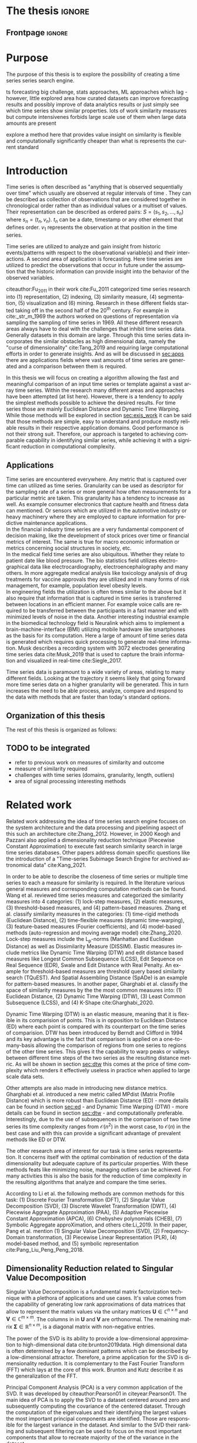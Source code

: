 #+startup: Num

#+AUTHOR: Philipp Beer
#+EMAIL: beer.p@live.unic.ac.cy
#+STARTUP: overview indent
#+LANGUAGE: en-en
#+TAGS: noexport(n) deprecated(d) ignore(i)
#+EXPORT_SELECT_TAGS: export
#+EXPORT_EXCLUDE_TAGS: noexport

#+LATEX_CLASS: PrincetonThesis
#+LATEX_CLASS_OPTIONS: [phd,black]
#+LATEX_HEADER: \usepackage{epsfig}
#+LATEX_HEADER: \usepackage{times}
#+LATEX_HEADER: \usepackage{hyperref}
#+LATEX_HEADER: \usepackage{graphicx}
#+LATEX_HEADER: \usepackage{mathtools}
#+LATEX_HEADER: \usepackage{pbox}
#+LATEX_HEADER: \usepackage{lscape}
#+LATEX_HEADER: \usepackage{multirow}
#+LATEX_HEADER: \usepackage{hhline}
#+LATEX_HEADER: \usepackage{array}
#+LATEX_HEADER: \usepackage[toc,page]{appendix}
#+LATEX_HEADER: \usepackage{framed}
#+LATEX_HEADER: \usepackage{float}
#+LATEX_HEADER: \usepackage{pgfplots}


#+LATEX_HEADER: \usepackage{amsmath}
#+LATEX_HEADER: \usepackage{bm}
#+LATEX_HEADER: \usepackage{natbib}
#+LATEX_HEADER: \DeclareMathOperator*{\argmin}{arg\,min}
#+LATEX_HEADER: \DeclareMathOperator*{\argmax}{arg\,max}
#+LATEX_HEADER: \usepackage{dsfont}
#+LATEX_CLASS_OPTIONS: [hidelinks]

#+LATEX_HEADER: \newcommand{\tablespace}{\vspace{.3\baselineskip}}
#+LATEX_HEADER: \newcolumntype{C}[1]{>{\centering}m{#1}}
#+LATEX_HEADER: \newcolumntype{P}[1]{>{\centering\arraybackslash}p{#1}}

#+LATEX_HEADER: \title{Time series: Defining a search engine}
#+LATEX_HEADER: \advisor{Dr. Ioannis Katakis}
#+LATEX_HEADER: \department{Computer Science}
#+LATEX_HEADER: \degreemonth{February}
#+LATEX_HEADER: \degreeyear{2022}

#+PROPERTY: header-args :exports none :tangle "./thesis.bib"

#+LATEX: \newcommand{\compconj}[1]{\overline{#1}}
#+LATEX: \newcommand{\euler}{e}

* PrincetonThesis configuration for org export + ignore tag (Start Here) :noexport:
#+begin_src emacs-lisp :results output :session :exports both
                (add-to-list 'load-path ".")
                (add-to-list 'org-latex-classes
                             '("PrincetonThesis"
                               "\\documentclass{PrincetonThesis}"
                               ("\\chapter{%s}" . "\\chapter*{%s}")
                               ("\\section{%s}" . "\\section*{%s}")
                               ("\\subsection{%s}" . "\subsection*{%s}")
                               ("\\subsubsection{%s}" . "\\subsubsection*{%s}")
                               ("\\paragraph{%s}" . "\\paragraph*{%s}")
                               ("\\subparagraph{%s}" . "\\subparagraph*{%s}")))
#+end_src

#+RESULTS:
* *The thesis*                                     :ignore:
** Frontpage                                    :ignore:
#+begin_export latex
\begin{frontmatter}
\begin{thesisabstract}
This is the abstract.
\end{thesisabstract}
\begin{acknowledgements}
These are the acknowledgements.
\end{acknowledgements}
\end{frontmatter}
\cleardoublepage
#+end_export



* Purpose
The purpose of this thesis is to explore the possibility of creating a time series series search engine.

ts forecasting big challenge, stats approaches, ML approaches which lag - however, little explored area how curated datasets can improve forecasting results and possibly improve of data analytics results or just simply see which time series show similar properties. lots of work similarity measures but compute intensivenes forbids large scale use of them when large data amounts are present

explore a method here that provides value insight on similarity is flexible and computationally significantly cheaper than what is represents the current standard

* Introduction
Time series is often described as "anything that is observed sequentially over time" which usually are observed at regular intervals of time \cite{hyndman2014forecasting}. They can be described as collection of observations that are considered together in chronological order rather than as individual values or a multiset of values. Their representation can be described as ordered pairs:
$S = (s_1,s_2,\dots,s_n)$ where $s_n = (t_n,v_n)$. $t_n$ can be a date, timestamp or any other element that defines order. $v_1$ represents the observation at that position in the time series.

Time series are utilized to analyze and gain insight from historic events/patterns with respect to the observational variable(s) and their interactions. A second area of application is forecasting. Here time series are utilized to predict the observations that occur in future under the assumption that the historic information can provide insight into the behavior of the observed variables.

citeauthor:Fu_2011 in their work cite:Fu_2011 categorized time series research into (1) representation, (2) indexing, (3) similarity measure, (4) segmentation, (5) visualization and (6) mining. Research in these different fields started taking off in the second half of the 20^th century. For example in cite:_str_m_1969 the authors worked on questions of representation via sampling the sampling of time series in 1969. All these different research areas always have to deal with the challenges that inhibit time series data. Generally datasets in this domain are large. Through this time series data incorporates the similar obstacles as high dimensional data, namely the "curse of dimensionality" cite:Tang_2019 and requiring large computational efforts in order to generate insights. And as will be discussed in [[sec:apps]] there are applications fields where vast amounts of time series are generated and a comparison between them is required.

In this thesis we will focus on creating a algorithm allowing the fast and meaningful comparison of an input time series or template against a vast array time series. Within the research many different areas and approaches have been attempted (at list here). However, there is a tendency to apply the simplest methods possible to achieve the desired results. For time series those are mainly Euclidean Distance and Dynamic Time Warping. While those methods will be explored in section [[sec:exis_work]] it can be said that those methods are simple, easy to understand and produce mostly reliable results in their respective application domains. Good performance is not their strong suit. Therefore, our approach is targeted to achieving comparable capability in identifying similar series, while achieving it with a significant reduction in computational complexity.

** Applications
<<sec:apps>>
Time series are encountered everywhere. Any metric that is captured over time can utilized as time series. Granularity can be used as descriptor for the sampling rate of a series or more general how often measurements for a particular metric are taken. This granularity has a tendency to increase as well. As example consumer electronics that capture health and fitness data can mentioned. Or sensors which are utilized in the automotive industry or heavy machinery where they are employed to capture information for predictive maintenance applications.\\

In the financial industry time series are a very fundamental component of decision making, like the development of stock prices over time or financial metrics of interest. The same is true for macro economic information or metrics concerning social structures in society, etc.\\

In the medical field time series are also ubiquitous. Whether they relate to patient date like blood pressure. The bio statistics field utilizes electro-graphical data like electrocardiography, electroencephalography and many others. In more aggregate medical analysis like toxicology analysis of drug treatments for vaccine approvals they are utilized and in many forms of risk management, for example, population level obesity levels.\\

In engineering fields the utilization is often times similar to the above but it also require that information that is captured in time series is transferred between locations in an efficient manner. For example voice calls are required to be transferred between the participants in a fast manner and with minimized levels of noise in the data. Another interesting industrial example in the biomedical technology field is Neuralink which aims to implement a brain-machine-interface (BMI) utilizing mobile hardware like smartphones as the basis for its computation. Here a large of amount of time series data is generated which requires quick processing to generate real-time information. Musk describes a recording system with 3072 electrodes generating time series data cite:Musk_2019 that is used to capture the brain information and visualized in real-time cite:Siegle_2017.

Time series data is paramount to a wide variety of areas, relating to many different fields. Looking at the trajectory it seems likely that going forward more time series data on a higher granularity will be generated. This in turn increases the need to be able process, analyze, compare and respond to the data with methods that are faster than today's standard options.


** Organization of this thesis
The rest of this thesis is organized as follows:

** TODO to be integrated
- refer to previous work on measures of similarity and outcome
- measure of similarity required
- challenges with time series (domains, granularity, length, outliers)
- area of signal processing interesting methods  
* Related work
<<sec:exis_work>>
Related work addressing the idea of time series search engine focuses on the system architecture and the data processing and pipelining aspect of this such an architecture cite:Zhang_2012. However, in 2000 Keogh and Pazzani also applied a dimensionality reduction technique (Piecewise Constant Approximation) to execute fast search similarity search in  large time series databases. Other papers address domain specific questions like the introduction of a "Time-series Subimage Search Engine for archived astronomical data" cite:Kang_2021.

In order to be able to describe the closeness of time series or multiple time series to each a measure for similarity is required. In the literature various general measures and corresponding computation methods can be found. Wang et al. reviewed time series measures and categorized the similarity measures into 4 categories: (1) lock-step measures, (2) elastic measures, (3) threshold-based measures, and (4) pattern-based measures. Zhang et al. classify similarity measures in the categories: (1) time-rigid methods (Euclidean Distance), (2) time-flexible measures (dynamic time-warping), (3) feature-based measures (Fourier coefficients), and (4) model-based methods (auto-regression and moving average model) cite:Zhang_2020. Lock-step measures include the L_p-norms (Manhattan and Euclidean Distance) as well as Dissimilarity Measure (DISSIM). Elastic measures include metrics like Dynamic Time Warping (DTW) and edit distance based measures like Longest Common Subsequence (LCSS), Edit Sequence on Real Sequence (EDR), Swale and Edit Distance with Real Penalty. An example for threshold-based measures are threshold query based similarity search (TQuEST). And Spatial Assembling Distance (SpADe) is an example for pattern-based measures. In another paper, Gharghabi et al.  classify the space of similarity measures by the the most common measures into: (1) Euclidean Distance, (2) Dynamic Time Warping (DTW), (3) Least Common Subsequence (LCSS), and (4) K-Shape cite:Gharghabi_2020.

Dynamic Time Warping (DTW) is an elastic measure, meaning that it is flexible in its comparision of points. This is in opposition to Euclidean Distance (ED) where each point is compared with its counterpart on the time series of comparision. DTW has been introduced by Berndt and Clifford in 1994 and its key advantage is the fact that comparison is applied on a one-to-many-basis allowing the comparison of regions from one series to regions of the other time series. This gives it the capability to warp peaks or valleys between different time steps of the two series as the resulting distance metric. As will be shown in section [[sec:dtw]] this comes at the price of time complexity which renders it effectively useless in practice when applied to large scale data sets.

Other attempts are also made in introducing new distance metrics. Gharghabi et al. introduced a new metric called MPdist (Matrix Profile Distance) which is more robust than Euclidean Distance (ED) - more details can be found in section [[sec:ed]] - and Dynamic Time Warping (DTW) - more details can be found in section [[sec:dtw]] - and computationally preferable. Interestingly, due to the use of subsequences in the comparison of two time series its time complexity ranges from $\mathcal{O}(n^2)$ in the worst case, to $\mathcal{O}(n)$ in the best case and with this can provide a significant advantage of prevalent methods like ED or DTW.

The other research area of interest for our task is time series representation. It concerns itself with the optimal combination of reduction of the data dimensionality but adequate capture of its particular properties. With these methods feats like minimizing noise, managing outliers can be achieved. For many activities this is also the basis for the reduction of time complexity in the resulting algorithms that analyze and compare the time series.

According to Li et al. the following methods are common methods for this task: (1) Discrete Fourier Transformation (DFT), (2) Singular Value Decomposition (SVD), (3) Discrete Wavelet Transformation (DWT), (4) Piecewise Aggregate Approximation (PAA), (5) Adaptive Piecewise Constant Approximation (APCA), (6) Chebyshev polynomials (CHEB), (7) Symbolic Aggregate approXimation, and others cite:Li_2019. In their paper, Pang et al. mention (1) Singular Value Decomposition (SVD), (2) Frequency-Domain transformation, (3) Piecewise Linear Representation (PLR), (4) model-based method, and (5) symbolic representation cite:Pang_Liu_Peng_Peng_2018.

** Dimensionality Reduction related to Singular Value Decomposition
Singular Value Decomposition is a fundamental matrix factorization technique with a plethora of applications and use cases. It's value comes from the capability of generating low rank approximations of data matrices that allow to represent the matrix values via the unitary matrices $\bm{U} \in \mathbb{C}^{n \times n}$ and $\bm{V} \in \mathbb{C}^{m \times m}$. The columns in in $\bm{U}$ and  $\bm{V}$ are orthonormal. The remaining matrix $\bm{\Sigma} \in \mathbb{R}^{n \times m}$, is a diagonal matrix with non-negative entries.

The power of the SVD is its ability to provide a low-dimensional approximation to high-dimensional data cite:brunton2019data. High dimensional data is often determined by a few dominant patterns which can be described by a low-dimensional attractor. Therefore, a prime application for the SVD is dimensionality reduction. It is complementary to the Fast Fourier Transform (FFT) which lays at the core of this work. Brunton and Kutz describe it as the generalization of the FFT.

Principal Component Analysis (PCA) is a very common application of the SVD. It was developed by citeauthor:Pearson01 in citeyear:Pearson01. The main idea of PCA is to apply the SVD to a dataset centered around zero and subsequently computing the covariance of the centered dataset. Through the computation of the eigenvalues and their identifying the largest values the most important principal components are identified. Those are responsible for the largest variance in the dataset. And similar to the SVD their ranking and subsequent filtering can be used to focus on the most important components that allow to recreate majority of the of the variance in the dataset.

The Fast Fourier Transform (FFT) is based upon the Fourier Transform introduced by Joseph Fourier in early 19^th century to analyze and analytically represent heat transfer in solid objects cite:fourier1822théorie. This transform is a fundamental component of modern computing and science in general. It has transformed how technology can be used in the in 20^th century in areas such as image and audio compression and transfer. The concept will be introduced in more detail in section [[sec:fft]]. Its core idea is to represent the data to be transformed as the coefficients of a basis of sine and cosine eigenfunctions. It is similar to the principles of the SVD with the notable difference that the basis are an infinite sum of sine and cosine functions. The ability to reduce to the transformed data to few key components is the same as in SVD and PCA.

** Symbolic Aggregate approXimation
A dimensionality reduction technique that does not built on SVD and is geared directly towards time series is the Symbolic Aggregate approXimation (SAX) algorithm. Its core idea is to transform a time series into a set of strings via piecewise aggegrate approximation (PAA) and a conversion of the results via a lookup table cite:Lin_2003. Starting with PAA the reduction of a time series $T$ of length $n$ in vector $\bar{S} = \bar{s_1}, \bar{s_2}, \dots, \bar{s_w}$ of length $w$ where $w < n$, can be achieved through the following computation:
#+BEGIN_EXPORT latex
\begin{equation}
\bar{s_i} = \frac{w}{n} \sum_{j=\frac{n}{w}(i-1)+1}^{\frac{n}{w}i} s_j
\end{equation}
#+END_EXPORT

#+CAPTION: Piecewise Aggregate Approximation - M4 example: M31220 (window size - 6)
#+NAME: img_paa
[[./img/paa_example.png]]

This simply computes the mean of each of sub sequences determined through parameter $w$. An example from the M4 dataset can be seen in figure [[img_paa]]. For its application in SAX the time series are standardized or mean normalized, so that the comparison happens on the same amplitude. From this representation the data is further transformed to obtain a discrete representation via the mapping of the values computated via PAA to a symbolic representation of a letter. The used discretization should accomplish equiprobability in the assignments of the symbols cite:Lin_2007. The authors show by example of taking subsequences of length 128 from 8 different time series that the resulting PAA transformation has a Gaussian dstribution. This property does not hold for all series. And in place where it does not hold the algorithm performance deteriorates. If the assumption that the data distribution is Gaussian is true, breakpoints that will produce equal-sized areas can be obtained from a statistical table. The breakpoints are defined as $B = \beta_1, \beta_2, \dots, \beta_{a-1}$ so that the area under a Gaussian curve $N(0,1)$ from \beta_i to $\beta_{i+1}= \frac{1}{a}$  (\beta_0 and \beta_a are defined as -\inf and \inf) cite:Lin_2007. Table [[tab_breakpoints]] shows the value ranges for values of a from 3 to 10 and has been reproduced from cite:Lin_2007.

#+CAPTION: Lookup table - reproduced from citeauthor:Lin_2007
#+NAME: tab_breakpoints
| \beta_i |     3 |     4 |     5 |     6 |     7 |     8 |     9 |    10 |
|---------+-------+-------+-------+-------+-------+-------+-------+-------|
| \beta_1 | -0.43 | -0.67 | -0.84 | -0.97 | -1.07 | -1.15 | -1.22 | -1.29 |
| \beta_2 |  0.43 |     0 | -0.25 | -0.43 | -0.57 | -0.67 | -0.76 | -0.84 |
| \beta_3 |       |  0.67 |  0.25 |     0 | -0.18 | -0.32 | -0.43 | -0.52 |
| \beta_4 |       |       |  0.84 |  0.43 |  0.18 |     0 | -0.14 | -0.25 |
| \beta_5 |       |       |       |  0.97 |  0.57 |  0.32 |  0.14 |     0 |
| \beta_6 |       |       |       |       |  1.07 |  0.67 |  0.43 |  0.25 |
| \beta_7 |       |       |       |       |       |  1.15 |  0.76 |  0.52 |
| \beta_8 |       |       |       |       |       |       |  1.22 |  0.84 |
| \beta_9 |       |       |       |       |       |       |       |  1.28 |
|---------+-------+-------+-------+-------+-------+-------+-------+-------|

Based into which \beta category a value of PAA fits a symbol is assigned. "*a*" is reserved for values smaller than \beta_1 and values execeeding \beta_{a-1} is assigned the last symbolic value which differs depending on how many categories are chosen.

As stated before, this method relies on the fact that the data is normally distributed. Therefore, it can be great to detect for example anomalies in streaming data. Also the distance computation is preserved on the PAA values. However, the distance computation is still based on Euclidean Distance (ED) and has the same time complexity as before, but for fewer data points compared to the original series.
* Underlying Concepts
This section gives an overview of the concepts utilized in this thesis to generate the baseline performance of the algorithm against which our

** Euclidean Distance
<<sec:ed>>
Euclidean Distance is the most widely used distance metric in the research of time series. It is either used as a metric on its on or a as metric used used inside other methods to compute distances, for example, computation of distance of subsections of the data (cite:Faloutsos_1994) or to compute the distance between various points of two time series (see section [[sec:dtw]]). Having two time  series $S = \{s_1, s_2, \dots, s_n\}$ and $Q = \{q_1, q_2, \dots, q_n \}$ both of length $n$ the Euclidean distance can be computed as:
#+BEGIN_EXPORT latex
\begin{equation}
D(S,Q) = \sqrt{\sum_{i=1}^{n}{(S_i,Q_i)^2}}
\end{equation}
#+END_EXPORT

It is a measure that is easy to compute and comprehend and gives intuitive input for the distance of two time series. From the standpoint of time complexity the algorithm is applicable also to larger datasets with $\mathcal{O}(n)$. Its simplicity also creates some limitations. For example, to compute the euclidean distance between two series their length needs to be the same. Furthermore, it can be easily impacted in its results by the presence of outliers or increased levels of noise. It is not elastic with respect to the warping of information between two series in which effects that could indicate similarity happen even at slightly disparate steps. 

Despite its shortcomings it is a prominent metric and widely used for distance calculations for short comings. Some of its limitations are addressed by more sophisticated metrics that utilize its computation as component.

** Dynamic Time Warping
<<sec:dtw>>
citeauthor:Berndt94usingdynamic introduced Dynamic Time Warping in citeyear:Berndt94usingdynamic finding the minimal alignment between two time series computed through a cost matrix and identifying the minimized path through the matrix starting from the final elements of each time series. This warps the points in time between the different series as shown in figure [[img_dtw_example]].

#+CAPTION: Dynamic Time Warping - M4 Example: Y5683 and Y5376
#+NAME: img_dtw_example
[[./img/dtw_ex_plain.png]]

Two series $S = \{s_1, s_2, \dots, s_n\}$ of length $n$ and $Q = \{q_1, q_2, \dots, q_m\}$ of length $m$ are considered. For the series a n-by-m cost matrix $M$ is constructed. Each element in the matrix represents the respective i^th and j^th element of each of the two series which contains the distance of those to points:
#+BEGIN_EXPORT latex
\begin{equation}
m_{ij} = D(s_i, q_j)
\end{equation}
#+END_EXPORT

where often time euclidean distance is used as distance function $D(s_i, q_j) = (s_i - q_j)^2$. From the matrix a warping path $P$ is chosen, $P = p_1,p_2,\dots, p_k, \dots, p_K$ where:

#+BEGIN_EXPORT latex
\begin{equation}
\max(m,n) \leq k < m+n-1
\end{equation}
#+END_EXPORT

The warping path is constrained with bound with the following condition $p_1 = (1,1)$ and $p_K = (m,n)$. That means that both first elements of each series, as well as, the last element of each series are bound to each other in the computation. The warping path also is continuous. This means that from each chosen element $p_k$ only the neighboring elements to the left, right and diagonally can be chosen for the continuation of the path: $p_k= (a,b)$ and $p_{k-1} = (a',b')$ with $a-a' <=1$ and $b-b' <= 1$. The path elements $p_k$ are also monotonous, meaning that $a-a' \geq 0$ and $b-b' \geq 0$. From the resulting matrix considering the mentioned constraints a cumulative distance $\gamma(i,j)$ is computed recursively:
#+BEGIN_EXPORT latex
\begin{equation}
\gamma(i,j) = D(s_i,q_j) + \min \{\gamma(i-1, j-1), \gamma(i-1, j), \gamma(i, j-1)\}
\end{equation}
#+END_EXPORT
Therefore, the path can obtained by the following definition:
#+BEGIN_EXPORT latex
\begin{equation}
DTW(S,Q) = \min_{P: Warping Path}\left\{\sum_{k=1}^K \sqrt{p_k}\right\}
\end{equation}
#+END_EXPORT

Figure [[img_warp_path_ex]] provides an example for a warping path result.

#+CAPTION: Warping path example - M4 data: Y5683 and Y5376
#+NAME: img_warp_path_ex
[[./img/dtw_3way.png]]

The challenge with the application of DTW is the time complexity of the algorithm $\mathcal{O}(m*n)$ due to the fact that the distance compuation needs to be executed for each element of each series. Various methods for speed improvements have been introduced. The favorite principle was described by citeauthor:Ratanamahatana_2004. They introduced an adjustment window condition that where it is assumed that the optimal path does not drift very far from the diagonal of the cost matrix cite:Ratanamahatana_2004. However, this does not change the fundamental nature of the algorithm and computing DTW for multiple time series against a database of time series will require days of computation time even on modern computer architectures. 

In favor of DTW needs to be stated, that it is flexible with regards to the series used. The compared time series do not require to have the same length and can still be compared. This is a property that is not avaiable with Euclidean Distance. However, the user also needs to be aware of outliers in either data set which can lead to a clustering of the warping path or pathological matches around those extreme points in the series. 

Therefore in practice, Dynamic Time Warping is not a method suitable for comparing a single time series against a large array of series when speed is an important criterion as well as the handling of outliers in the dataset.

**** Similarity through decomposition
- introduce time series decomposition (reference in cite:hyndman2014forecasting)
- trend and seasonality (mention assumptions about period)
** Fast Fourier Transform
<<sec:fft>>
In Fourier analysis the Fast Fourier Transform (FFT) is a more efficient implementation of the Discrete Fourier Transform (DFT) that utilizes specific properties. The Discrete Fourier transform is based on the Fourier Transform (FT) which concerns itself with the representation of functions which in turn is built upon the Fourier series. We will give a brief introduction to them. However, a thorough introduction can be found in cite:brunton2019data. The principal idea Fourier analysis follows is that it can project functions - i.e. Fourier Transform - and data vectors - i.e. Discrete Fourier Transform - into a coordinate system defined by orthogonal functions (sine and cosine). To get the exact representation of a function or a data vector it has be done in infinitely many dimensions.
*** Inner Product of Functions and their norms
To get to the properties of of data under the Fourier transform we must start with the Hermitian inner product (cite:ratcliffe2006foundations) of functions in Hilbert spaces, $f(x)$ and $g(x)$ ($\compconj{g}$ denotes the complex conjugate of $g$) in the domain $x \in [a,b]$:
#+BEGIN_EXPORT latex
\begin{equation}
\langle f(x),g(x) \rangle = \int_a^b f(x) \, \compconj{g}(x)dx
\end{equation}
#+END_EXPORT
This means that the inner product of the functions $f(x)$ and $g(x)$ are equivalent to the integral between $a$ and $b$. This notion can be transferred to the vectors generated by these functions under discretization. We want to show that under the limit of data values $n$ of the functions $f(x)$ and $g(x)$ approaching infinity, $n \to \infty$ the inner product of the vectors approach the inner product of the functions. We take $\vec{f} = [f_1, f_2, \dots, f_n]^T$ and $\vec{g}= [g_1, g_2, \dots, g_n]^T$ and define the inner product as:
#+BEGIN_EXPORT latex
\begin{equation}
\langle\vec{f},\vec{g}\,\rangle = \sum_{k=1}^n f(x_k) \, \compconj{g}(x_k).
\end{equation}
#+END_EXPORT
This formula behaves as desired but grows in its value as more and more data points are added, meaning more data points correspond to higher values, which hinders comparison of series with shorter length. So a normalization is added to counter the effect. The normalization occurs through the domain chosen for the analysis $\Delta x = \frac{b-a}{n-1}$:
#+begin_export latex
\begin{equation}
\frac{b-a}{n-1} \langle\vec{f},\vec{g}\, \rangle =\sum_{k=1}^n f(x_k) \, \vec{g}(x_k)\Delta x.
\end{equation}
#+end_export
This corresponds to the Riemann approximation of continuous functions cite:anton1998calculus. As more data more data points are collected and therefore $n \to \infty$ the inner product converges to the inner product of the underlying functions.

The norm of the inner product of the functions can also be expressed as integral:
#+begin_export latex
\begin{equation}
\|f\|_2 = (\langle f,\, f\rangle)^{\frac{1}{2}} = \sqrt{\langle f, \, f \rangle} = \left( \int_a^b f(x) \, \compconj{f}(x)dx  \right)^{\frac{1}{2}}.
\end{equation}
#+end_export
The last required step is transferring the applicability from a finite-dimensional vector space to an infinite-dimensional vector space. For this we can use the Lebesgue integrable functions or square integrable functions $L^2([a,b])$. All functions with a bounded norm define the set of square-integrable functions cite:brunton2019data. Next we will show how a Fourier series is a projection of a function onto the orthogonal set of sine and cosine functions.

*** Fourier Series
As the name suggests the Fourier series is an infinite sum of sine and cosine functions of increasing frequency. The mapped function is assumed to be periodic. A simple case of $2\pi$-periodic can be shown as:
#+begin_export latex
\begin{equation}
f(x) = \frac{a_0}{2} + \sum_{k=1}^\infty (a_k \cos(kx) + b_k\sin(kx)).
\end{equation}
#+end_export
If one imagines that this transformation projects the function onto a basis of cosine and sine, $a_k$ and $b_k$ are coefficients that represent the coordinates of where in that space the function is projected.
#+begin_export latex
\begin{equation}
a_0 = \frac{1}{\pi} \int_{-\pi}^{\pi} f(x)dx
\end{equation}
\begin{equation}
a_k=\frac{1}{\pi} \int_{-\pi}^{\pi} f(x) \cos(kx)dx
\end{equation}
\begin{equation}
b_k=\frac{1}{\pi} \int_{-\pi}^{\pi} f(x) \sin(kx)dx.
\end{equation}
#+end_export
Those coefficients are are acquired through integration and multiplication of sine and cosine.
This expression can be re-written in the form of an inner product:
#+begin_export latex
\begin{equation}
a_k = \frac{1}{\|\cos(kx)\|^2} \langle f(x),\, \cos(x)\rangle
\end{equation}
\begin{equation}
b_k = \frac{1}{\|\sin(kx)\|^2} \langle f(x),\, \sin(x)\rangle
\end{equation}
#+end_export
The squared norms are $\|\cos(kx)\|^2 = \|\sin(kx)\|^2 = \pi$. However, this only works for 2\pi-periodic functions. For real world data this is obviously most often not the case. Therefore, another term needs to be added that stretches the 2\pi-periodicity to length of the observed domain $[0,L)$ with $\frac{kx}{L}*2\pi$. This L-periodic function is then given by:
#+begin_export latex
\begin{equation}
f(x) = \frac{a_0}{2} + \sum \left( a_k\cos \left( \frac{2\pi kx}{L} \right) + b_k \sin \left( \frac{2\pi kx}{L}  \right)  \right)
\end{equation}
#+end_export
This modifies the integrals for the coefficients to:
#+begin_export latex
\begin{equation}
a_k = \frac{2}{L} \int_{0}{L} f(x) \cos \left( \frac{2\pi kx}{L}  \right)
\end{equation}
\begin{equation}
b_k = \frac{2}{L} \int_{0}{L} f(x) \sin \left( \frac{2\pi kx}{L}  \right)
\end{equation}
#+end_export
One can write the formula utilizing Euler's formula
#+begin_export latex
\begin{equation}
\euler^{ikx} = \cos(kx) + i \sin(kx),
\end{equation}
#+end_export
utilizing complex coefficients ($c_k = \alpha_k + i \beta_k$):
#+begin_export latex
\begin{equation}
\begin{aligned}
 f(x)={} & \sum_{k=- \infty}^{\infty} c_k \euler^{ikx} = \sum_{k=-\infty}^{\infty} (\alpha_k + i \beta_k) (\cos(kx) + i \sin(kx)) \\
 ={} & (\alpha_0 + i \beta_0) + \sum_{k=1}^{\infty} \left[ (a_{-k} + a_k) \cos(kx) + (\beta_{-k} - \beta_k) \sin(kx) \right] + \\
 & i \sum_{k=1}^{\infty} \left[ (\beta_{-k} + \beta_{k}) \cos(kx) - (\alpha_{-k}  - \alpha_k) \sin(kx)  \right].
\end{aligned}
\end{equation}
#+end_export
For real-valued functions it needs to be ensured that $c_{-k} = \compconj{c}_k$ through $\alpha_{-k}= \alpha_k$ and $\beta_{-k}= - \beta_k$. It also needs to be shown that theb basis provided by sine and cosine are orthogonal. This is only the case if both functions have the same frequency. We define $\psi_k = \euler^{ikx}$ for $k \in \mathcal{Z}$. This means that our sine and cosine functions can only take integer values as frequencies. To show that those are orthogonal over the interval $[0,2\pi)$ we look at the following inner product and equivalent integral:

#+begin_export latex
\begin{equation}
\langle \psi_j,\,\psi_k \rangle = \int_{-\pi}^{\pi} \euler^{jkx} \euler^{-ikx}dx =
\begin{dcases}
\mathrm{if} \, j \neq k & \int_{-\pi}^{\pi} \euler^{i0x} =  2\pi \\
\mathrm{if} \, j = k & \int_{-\pi}^{\pi} \euler^{i(j-k)x} =  0 \\
\end{dcases}
\end{equation}
#+end_export
When $j = k$ the integral reduces to 1, leaving $2\pi$ as the result of the interval to be integrated. In cas $j \neq k$ the expansion of the Euler's formula expression cancels out the cosine values and sine evaluated integer multiples of \pi is equal to $0$. Another way to express the inner product is via the Kronecker delta function:
#+begin_export latex
\begin{equation}
\langle \psi_j, \psi_k \rangle = 2\pi \delta_{jk}.
\end{equation}
#+end_export
This result can be transferred to a non-2\pi-periodic basis $e^{i2\pi \frac{kx}{L}}$ in $L^2 ([0,L))$. And the final step in the Fourier series is to show that any function f(x) is a projection on the infinitie orthognal-vector space  space that is spanned by cosine and sine functions:
#+begin_export latex
\begin{equation}
f(x) = \sum_{k=-\infty}^{\infty} c_k \psi_k(x) = \frac{1}{2\pi} \sum_{k=-\infty}^{\infty} \langle f(x),\,\psi_k(x)\rangle\psi_k(x).
\end{equation}
#+end_export
The factor $1/2\pi$ normalizes the projection by $\|\psi_k\|^2$.

*** Fourier Transform
So far, the Fourier series can only be applied to periodic functions. This means that after the length of the interval the function repeats itself. With the Fourier transform an integral is defined in which the domain goes to infinity in the limit such that functions can be defined without repeating itself. So if we define a Fourier series and its coefficients as:
#+begin_export latex
\begin{equation}
\begin{aligned}
f(x)={} & \frac{a_0}{2} + \sum_{k=1}^{\infty} \left[ a_k \cos\left( \frac{k\pi x}{L} \right) + b_k \sin \left( \frac{k\pi x}{L} \right)  \right] \\
= & \sum_{k=-\infty}^{\infty} c_k \euler^{\frac{ik\pi x}{L}}
\end{aligned}
\end{equation}
\begin{equation}
c_k = \frac{1}{2L} \langle f(x), \, \psi_k \rangle = \frac{1}{2L} \int_{-L}^{L} f(x)\euler^{- \frac{ik\pi x}{L}}dx.
\end{equation}
#+end_export
Our frequencies are defined by the $\omega_k = k\pi/L$. By taking a limit as $L \to \infty$ two properties are achieved:
1. the frequencies become a continuous range of frequencies
2. a infinite precision in the representation of our time series in the Fourier space is achieved.
We define $\omega_k = k\pi/L$ and $\Delta \omega_k = \pi /L$. As $L \to \infty$, $\Delta \omega \to 0$. We take the take the complex coefficient $c_k$ in its integral representation and apply the limit to $L$:
#+begin_export latex
\begin{equation}
f(x) = \lim_{\Delta \omega \to 0} \sum_{k=-\infty}^{\infty} \frac{\Delta \omega}{2\pi} \int_{-\frac{\pi}{\Delta \omega}}^{\frac{\pi}{\Delta \omega}} f(\xi)\euler^{-ik\Delta \omega \xi}d \xi \, e^{ik \Delta \omega x}.
\end{equation}
#+end_export
By taking the limit the inner product of the coefficient, i.e. the integral with respect to $\xi$ turns into the Fourier transform of $f(x)$ and the first part of the Fourier transform pair written as $\hat{f}$ and defined as, $\hat{f} \triangleq \mathcal{F}(f(x))$:
#+begin_export latex
\begin{equation}
\hat{f}(\omega) = \mathcal{F}(f(x)) = \int_{-\infty}^{\infty} f(x)\euler^{-i\omega x}dx
\end{equation}
#+end_export
The inverse Fourier transform utilizes $\hat{f}(\omega)$ to recover the original function $f(x)$:
#+begin_export latex
\begin{equation}
f(x) = \mathcal{F}^{-1}(\hat{f}(\omega)) = \frac{1}{2\pi} \int_{-\infty}^{\infty} \hat{f}(\omega)\euler^{i\omega x}d\omega.
\end{equation}
#+end_export
As long as $f(x)$ and $\hat{f}(\omega)$ belong to the Lebesgue integrable functions the integrals converge. In effect this means that functions have to tend to 0 as $L$ goes to infinity.
*** Discrete Fourier Transform

In order to be able to apply the Fourier transform to time series a they need to be applicable to discrete data as well. The Discrete Fourier Transform (DFT) approximates the Fourier transform on discrete data $\textbf{f} = [f_1, f_2, \dots, f_n]^T$ where $f_j$ is regularly spaced.
The discrete Fourier transform pair is defined as:
#+begin_export latex
\begin{equation}
\hat{f}_k = \sum_{j=0}^{n-1} f_j\euler^{-2\pi jk/n},
\end{equation}
\begin{equation}
f_k = \frac{1}{n} \sum_{j=0}^{n-1}\hat{f}_j\euler^{i2\pi jk/n}.
\end{equation}
#+end_export
Via the DFT $\textbf{f}$ is mapped into the frequency domain $\hat{\textbf{f}}$. As before the output in the resulting DFT matrix is complex valued, meaning that it can be (and is) heavily used for physical interpretations for example in engineering questions as well.
*** Fast Fourier Transform

So far we have shown that the Fourier Series and the Discrete Fourier Transform can provide an exact representation of any arbitrary function or data generating process without requiring any assumptions or parameter settings. In the time complexity however we are dealing with an implementation that has complexity $\mathcal{O}(n^2)$. As an example, let's consider the M4 dataset, which will be introduced in section [[sec:m4_data]]. The longest series has $n=9919$ datapoints. Given the time complexity of the DFT this will include $\mathcal{O}(n^2)=9919^2=9.8 \times 10^8$ or about 1 billion operations. With the Fast Fourier Transform this can be reduced to a time complexity of $\mathcal{O}(n \log(n))$. In our example this results to $\mathcal{O}(9919 \log(9919)) = 1.3 \times 10^5$ or roughly 130,000 thousand operations. This is a improvement of factor 7,538. It is also an indication that when to time series it still provides very fast computation times.

To be able to convert the DFT to the FFT a multiple of 2 datapoints is required. For example, take $n=2^6=64$. In this case the DFT matrix can be written as follows:
#+begin_export latex
\begin{equation}
\hat{\textbf{f}} = \textbf{F}_{64}\textbf{f} =
\begin{bmatrix}
\textbf{I}_{32} & -\textbf{D}_{32} \\
\textbf{I}_{32} & -\textbf{D}_{32} \\
\end{bmatrix}
\begin{bmatrix}
\textbf{F}_{32} & \textbf{0} \\
\textbf{0} & \textbf{F}_{32} \\
\end{bmatrix}
\begin{bmatrix}
\textbf{f}_{\text{even}} \\
\textbf{f}_{\text{odd}}
\end{bmatrix},
\end{equation}
#+end_export
where $\textbf{I}_{32}$ is the Identity matrix. $\textbf{f}_{\text{even}}$ contain the even index elements of $\textbf{f}$, i.e. $\textbf{f}_{\text{even}} = [f_0, f_2,f_4, \dots, f_n]$ and $\textbf{f}_{\text{odd}}= [f_1,f_3,f_5, \dots, f_{n-1}]$. This process is executed recursively. In our example it would continue like this: $\textbf{F}_{32} \to \textbf{F}_{16} \to \textbf{F}_{8} \to \dots$ This is done down to $\textbf{F}_2$ where the resulting computations are excuted on $2 \times 2$ matrices, which is much more efficient than the DFT computations. Of course, it always has be broken down with the same process of taking the even and odd index rows of the resulting vectors. This significantly reduces the required computations to $\mathcal{O}= (n \log(n))$. Important is also that if a series does not have the length $n$ of a multiple of two, it is expedient to just pad the vector with zeros up to the length of the next power of two.
*** Parseval's Theorem
<<sec:parseval_thm>>
One property that the Fourier Transform has is central to the approach in this work. It is called Parseval's Theorem. It states that the integral of square of a function is equal to the integral of the square of its transform. In other words, the $L_2$-norm is preserved. This can be expressed as:
#+name: eq:pars_thm
#+begin_export latex
\begin{equation}
\int_{-\infty}^{\infty} \lvert \hat{f}(\omega) \rvert^2 d\omega = 2\pi \int_{-\infty}^{\infty} \lvert f(x) \rvert^2 dx.
\end{equation}
#+end_export

This property is important to us for multiple reasons. It tells us that angles and lengths are preserved in the frequency domain. This means, the different time series are comparable in the frequency domain they way they are in the time domain. And a second consequence that can be derived from this property is that frequencies with comparatively little power in the power spectrum (see section [[sec:pow_spec]]) can be removed from the representation in the frequency domain and still allow very similar reconstruction of the original time series. We will use this property in only comparing the top n most energetic frequencies of the all the frequencies computed in the Fourier transform (see section [[sec:freq_ranges]]).
*** Power Spectrum
<<sec:pow_spec>>
One important property of time series transformed is the resulting power spectrum or power spectral density (PSD). This concept comes from the signal processing field. The power spectrum denoted as $S_{xx}$ of a time series $f(t)$ describes the from which frequencies a signal is composed. It describes how the power of a sinusoidal signal is distributed over frequency. Even in the case of non-physical processes it is customary to describe it as power spectrum or the energy of a frequency per unit of time cite:press1992numerical.

To obtain the power spectrum we are converting our input vector via the FFT:
#+begin_export latex
\begin{equation}
\begin{bmatrix}
f_0 \\
f_1 \\
\vdots \\
f_n \\
\end{bmatrix}
\xrightarrow{FFT}
\begin{bmatrix}
\hat{f}_0 \\
\hat{f}_1 \\
\vdots \\
\hat{f}_n \\
\end{bmatrix}
\end{equation}
#+end_export
The resulting vector contains the complex values obtained through the FFT. We define the complex value contained in arbitrary value of the vector:
#+begin_export latex
\begin{equation}
\hat{f}_j \triangleq \lambda
\end{equation}
#+end_export
The complex value is represented as $\lambda = a + ib$. We compute the power of the particular frequency:
#+begin_export latex
\begin{equation}
\hat{f}_j = \lVert\lambda \rVert^2= \lambda \compconj{\lambda} = (a + ib)(a - ib) = a^2 + b^2.
\end{equation}
#+end_export
This is the magnitude of the particular frequency. In figure [[fig:fft_example]] an exemplartory time series from the M4 dataset (see section [[sec:m4_data]]) is visualized alongside the corresponding power spectrum of its Fourier Transform. The x-axis represents the corresponding frequencies obtained by the FFT, while the y-axis indidicates the energy contained in the respective frequencies. The x-axis is plotted in log-scale. An important property is the fact that the frequencies in the power spectrum differ depending on the length of the of the time series. A frequency of $k_a=2$ in a series $S_1$ length $n_{S_1}=5$ is equivalent to a frequency $k_b=4$ in a series $S_2$ of length $n_{S_2}= 10$.
#+CAPTION: Power Spectrum M4 - Example: M487
#+NAME: fig:fft_example
#+attr_latex: 200px
[[./img/fft_example.png]]
*** Spectral Leakage
<<sec:spec_leak>>
The Fast Fourier Transform (FFT) assumes that the signal continues infinitely in time and that there no discontinuities. However, any signal in the real world, including time series has finite data points. If the time domain is an integer multiple of of the frequency $k$ than each records connects smoothly to the next. Real world processes generally do not follow sinusoidal wave forms and can contain significant amounts of noise, as well as phase changes and trends. So if the signal is not an integer multiple of the sampling frequency $k$ this signal leaks into the adjacent frequency bins. See figure [[fig:fft_example]] in the power spectrum plot around 10^1. Both on the left a likely example of spectral leakage can be observed. As we intend to use the ranked by energy leve frequencies to look for similarities between time series this can be an issue as we want to avoid that the leaked frequencies are utilized for the determination of the most important frequencies. We will look at window functions to address this issue.
*** Window Functions
In the field of signal processing a lot of research has been conducted to combat the spectral leakage described in section [[sec:spec_leak]]. One way of addressing spectral leakage are window functions, also called tapering or apodization functions. They help reduce the undesired effects of spectral leakgage. They have been used successfully in various areas of signal processing, like speech processing, digital filter design and spectrum estimation cite:kumar2011. Spectrum estimation is the field we will apply them here.

The windows applied to data signals affect several properties of harmonic processors like the Fast Fourier Transform (FFT), like detectability, resolution, and others cite:harris1978. The window functions are designed such that in the spectral analysis they help reduce the side lobes next to the main beams of the spectral output of the Fast Fourier Transform (FFT). A side effect is that the main lobe broadens and thus the resolution is decreased cite:kumar2011. The sprectral power in a particular bin contains leakage from neighboring bins. The window function brings the data  down to zero at the edges of the time series. An example applied to a series from the M4 dataset can be seen in figure [[fig:ham_wdw]].

#+caption: Hamming window example with M4 time series M4516
#+name: fig:ham_wdw
[[./img/ham_window_example.png]]


The Hamming window is named after R.W. Hamming. It is one of many window functions and is defined as
#+begin_export latex
\begin{equation}
w(n) = 0.54 - 0.46 \cos \left( \frac{2\pi n}{M - 1}  \right) \quad
0 \leq n \leq M - 1,
\end{equation}
#+end_export
with $M$ being the length of time series to be covered. As can be seen in the figure, it minimizes the sidelobes created by the FFT, but it also minimizes valid signal at the edge of the time series data.

*** Bartlett's and Welch's Method
Another approach to address spectral leakage is to average periodograms generated over multiple subsets of the time series. Welch's method is based on Bartlett's method which is described in the following cite:bartlett1948. Let us denote the x^th periodgram or power spectrum as $\hat{P}$.
The idea that the average of the computed periodograms is unbiased:
#+begin_export latex
\begin{equation}
\lim_{N \to \infty} E\{\hat{P}_{per}(\euler^{j\omega})\} = P_x(\euler^{j\omega})
\end{equation}
#+end_export
So a consistent estimate of the mean, is a consistent estimate of the power spectrum. If we can assume that the realizations in the time series data are uncorrelated then they result in a consistent estimate of its mean. This means that the variance of the sample mean reduces with the number of measurements. They are inversly proportional. Therefore, averaging periodograms produces a the correct periodogram of the data. If we let $x_i(n)$ for $i = 1,2, \dots, K$ be $K$ uncorrelated realizations of a random process $x(n)$ over the interval of length $L$ with $ 0 \leq n < L$ and with $\hat{P}_{per}^{(i)}(\euler^{j\omega})$ the periodogram $x_i(n)$ is:
#+begin_export latex
\begin{equation}
\hat{P}_{per}^{(i)}(\euler^{j\omega})= \frac{1}{L} \left\lvert \sum_{n=0}^{L-1} x_i(n)\euler^{-jn\omega}  \right\lvert^2 \quad ; \quad
i= 1,2, \dots, K
\end{equation}
#+end_export
These periodograms can then be averaged
#+begin_export latex
\begin{equation}
\hat{P}_x (\euler^{j\omega}) = \frac{1}{K} \sum_{i=1}^K \hat{P}_{per}^{(i)}(\euler^{j\omega})
\end{equation}
#+end_export
and gives us an asymptotically unbiased estimate of the power spectrum. Because of the assumption that the values are uncorrelated, the variance is inversely proportional to the number of measurements K
#+begin_export latex
\begin{equation}
\text{Var} \left\{ \hat{P}_x(\euler^{j\omega})  \right\}= \frac{1}{K} \text{Var}\left\{ \hat{P}_{per}^{(i)}(e^{j\omega}) \right\} \approx \frac{1}{K}P_x^2(\euler^{j\omega})
\end{equation}
#+end_export
However, the assumption that the time series data is uncorrelated does not hold. Bartlett proposed to circumvent that to partition the data into $K$ non-overlapping sequences of length $L$ with a time series $X = \{x_1,x_2,\dots,x_n\}$ of length $N$ such that, $N = K \times L$.
#+begin_export latex
\begin{equation}
\begin{aligned}
x_i(n) = x(n + iL) \quad n = & 0,1,\dots,L-1 \\
                         i = & 0,1,\dots,K-1
\end{aligned}
\end{equation}
#+end_export
In consequence, Bartlett's method can be written as:
#+begin_export latex
\begin{equation}
\hat{P}_B(e^{j\omega}) = \frac{1}{N} \sum_{i=0}^{K-1} \left\lvert \sum_{n=0}^{L-1} x(n + iL)e^{-j\omega} \right\rvert^2
\end{equation}
#+end_export
An example of the split of time series can be seen in figure [[fig:bartlett]].
#+caption: Bartlett's window example from M4: D3720
#+name: fig:bartlett
[[./img/bartlett_example.png]]


Welch's method differs in how the windows are applied to the dataset. For Welch's method the windows are not adjacent are overlapping. The original data set is still split into $K$ sequences of length $L$ overlapping by $D$ points with $0 \leq D < 1$. If the overlapping is defined to be 0, then this method is equivalent to Bartlett's method. An overlap of 50% can be achieved via $D = K/2$. The overlapping of the data segments effectively cures the fact that an applied window minimizes the data at the edges of the window. The i^th sequence can be described by $x_i(n)= x(n+iD) \; ; \; n=0,1,\dots,L-1$ with $L$ being the length of a sequence. $N$ can be computed by $N = L + D(K-1)$ where $K$ is the number of sequences. Welch's method is described by
#+begin_export latex
\begin{equation}
\hat{P}_W(\euler^{j\omega})=\frac{1}{KLU} \sum_{i=0}^{K-1} \left\lvert \sum_{n=0}^{L-1} w(n)x(n+iD)\euler^{-jn\omega}  \right\rvert^2
\end{equation}
#+end_export
with
#+begin_export latex
\begin{equation}
U = \frac{1}{L} \sum_{n=0}^{L-1} \lvert w(n) \rvert^2
\end{equation}
#+end_export
An example of time series split via Welch's method with $K=4$ can be seen in figure [[fig:welch]].
#+caption: Welch's method windows example M4: D3720
#+name: fig:welch
[[./img/welch_example.png]
* Methodology
<<sec:methodology>>
** General Overview
The main idea of our method is to define the underlying frequencies as their most important property to identify similar time series. In a second step additional statistical metrics are used to reduce the number of similar series such that the user of the application can decide which for metrics the comparison should be executed.

The whole process consists of two general phases with further subdivisions of which only the second should be considered for computing the run-time of this method. Phase I is a  prepartory step required to set up the pool of time series which serve as the database from which the closest matches are identified. Phase I consists of:
1) Data Transformation (see section [[sec:data_trnf]])
2) Statistical Metrics Computation (see section [[sec:stat_mtr]])
 
Phase II describes how a single series considered as template series is matched against all available series in the database (see section [[sec:match_ts]]).

*** Data Transformation
<<sec:data_trnf>>
The preparation of the time series pool is done by executing the data transformation for all time series and computing the statistical metrics for all time series (section [[sec:stat_mtr]]). The data transformation is based on the Fast Fourier transform (FFT) and is executed multiple times for each series with multiple transformation types: (1) FFT with original data, (2) FFT with applied Hamming window on each time series, and (3) FFT with Welch's method and a Hamming window applied on each sub series for each time series. For a shorthand in the following "FFT" or "regular FFT" is used to describe the Fast Fourier transform without modification to the original data, "Hamming" is used to describe the FFT with a Hamming window applied to the original data, and "Welch" is used to describe the Fast Fourier transformation while applying Welch's method with a Hamming window on each subseries. The results from all three transformations are kept separately for later comparison to the template series.

After the transformations have been created only the top K (in our case top 5) frequencies, meaning the 5 frequencies with the highest magnitude in the frequency domain are retained and frequency range intervals are created (see section [[sec:freq_ranges]]). The top K frequencies are then associated with their respective frequency interval (see section [[sec:freq_assn]]). This process is depicted visually in figure [[fig:phase1a_fft]].

  #+caption: Phase 1a: convert time series pool to frequency space and identify top 5 frequency ranges
  #+name: fig:phase1a_fft
  [[./img/process_fft.png]]

With the completion of this step we have each time series associated with a list of K frequency intervals orded from lowest magnitude to highest magnitude associated with the respective series. So each time series is described by 5 data points irrespective of the length of the original series. Aside from other benefits this already hints at the fact that comparing 5 datapoints per comparison will be executed significantly faster than comparing hundreds or thousands of data points.

*** Statistical metrics computation
<<sec:stat_mtr>>
Describing a time series only by the top K frequency intervals in the Fourier domain is not sufficient to adequately describe the properties of a time series for matching it with other series. This, in part, is due to the fact that the magnitude of the particular frequency is not taken into account. In order to accomodate the possibility to use other well understood and common metrics we chose to compute additional statistical measures for the raw series and add them as additional datapoints describing the time series in the pool.

#+caption: Phase 1a: compute simple statistical metrics in time series pool for later comparison
#+name: fig:phase1b_stats
[[./img/process_simple_stats.png]]

As shown in figure [[fig:phase1b_stats]] the additional metrics are computed on the original time series, consisting of: (1) trend, (2) mean, (3) median, (4) standard deviation, (5) quantiles, and (6) minimum and max values. These metrics will be used flexibily to find similar series that match singular or multiple criteria. In essence the prior step of finding the underlying frequencies ensures that the time series follow similar periodicity or seasonality. The statistical metrics contain additional information that allow to find time series in the pool that, for example have similar value distribution through the standard deviation, etc and therefore match the users needs for the particular use case.

The trend mentioned above is not a strict statistical measure. However, we compute the slope $m$ via linear fit of equation:
#+begin_export latex
\begin{equation}
f(x) = m x + b
\end{equation}
#+end_export


Noteworthy is also the fact that the time complexity of the statistical metrics does not exceed $\mathcal{O}(n \log(n))$. It of course depends on the sorting algorithms used for the computation. Assumming quicksort or mergesort this holds true. This observation also includes the computation of the linear fit which is $\mathcal{O}(c^2 n)$ with $c$ representing the number of features which. For our case $c=1$, because we only have one feature or variable; hence time complexity for linear fit reduces to $\mathcal{O}(n)$. This observation let's us conclude that the computation for the statistical metrics will be feasible during the similarity search for the template time series even if $n$ is very large.
*** Matching of time series
<<sec:match_ts>>
After the completion of phase I the time series pool is ready for use. When a new time series is to be matched against the pool first phase I for the individual time series needs to be executed as well, meaning the data transformation into frequency space and computation of the statistical metrics. First, for each of the of the Fourier transform types (regular, Hamming, Welch) the highest matching score (see section [[sec:match_score]]) between the template time series $S_t$ and each of series in the pool $S_n$ is computed via:

#+begin_export latex
\begin{equation}
\argmax_{score\, \in \, S_{N}^{(type)}} f(score_{S_i}^{(type)}) = score_{S_i}^{(type)},
\end{equation}
#+end_export

where $type$ refers to the FFT type. This reduces the pool of the matching series to all time series from the pool per FFT type that are equivalent to the highest matching score for that transformation type. The remaining series are discarded. Next an additional limitation is applied that restricts the result set of matching series (named $A$) to having a trend that must match in slope (up/down) to the slope of the template time series

#+begin_export latex
\begin{equation}
A_{trend} = \{S_{i} \in S_{N} \mid \mathds{1}\left(- \frac{m_{S_t}}{\lvert m_{S_t} \rvert}
=- \frac{m_{S_{i}}}{\lvert m_{S_{i}} \rvert} \right)  \},
\end{equation}
#+end_export
where $m_{S_t}$ is the slope of the template time series and $m_{S_i}$ is the slope of the time series of the time series pool $S_N$ currently under investigation.  This metric in our algorithm is used to rule out time series from the pool that have a trend that goes into the opposite direction of the template series. This property is not easily discernable from the coefficients found in the Fourier transform. For example if the series for which we want to find matching series in the pool has a negative trend, all series with a positive trend from the result set are ruled out before the other statistical metrics are utilized. However, if the trend for the investigation at hand is not relevant this step can easily be removed.

The last step in our algorithm to match series involves optimizing for one of the other statistical metrics computed on the original time series. With the metrics described in section [[sec:stat_mtr]] it makes sense to optimize for the lowest delta in desired statistical metric on the remaining result set after the previous matching steps. This selection is executed without regard for the transform method used as the metrics are comparable. The ranked difference between the template time series and the pool series is then used to select the most matching series
#+begin_export latex
\begin{equation}
\argmin_{S_i\, \in\, S_N} f(S_i):= \lvert\phi_{S_t} - \phi_{S_i}\rvert
\end{equation}
#+end_export
Figure [[fig:match_ts]] provides a pictorial overview of the time series matching process.
#+caption: Matching pool time series to template time series process
#+name: fig:match_ts
[[./img/process_match_ts.png]]

From the resulting order of the series one or multiple elements can be used to identify the most similar series to this algorithm. This can be done in multiple ways and is task dependent. This procedure does not impose some absolute truth in the results but rather a gradient of closeness that begins by the determining the frequencies contained in the Fourier domain as the most important descriptor of similarity between series. The remaining metrics then build upon the reduced result set to optimize for some aspect of similiarity between the series.

** Frequency handling in time series
<<sec:freq_handling>>
*** Frequency Ranges
<<sec:freq_ranges>>
We want to be able to compare the closeness of two time series by comparing their frequencies with each other. Due to Parseval's Theorem (see section [[sec:parseval_thm]]) we know that properties of the raw series are partially preserved in the frequency domain. Equation [[eq:pars_thm]] states that the energy contained in the norm of the frequency domain of the transformed time series is equal to the norm of $f(x)$. The energy in the norm of the transform is proportional to the norm of $f(x)$. What we can derive from that is that if there coefficients in the transform that are very small, they can be ignored without meaningfully impacting the result of the integral in the transform. Therefore, a truncated Fourier transform ranked by the magnitude of the coefficients will still remain a very good approximation to its original series. Additionally, because the Fourier transform is a unitary operator, meaning, it preserves lengths and angles in the frequency domain different series are comparable within in the Fourier space. So the distance between two time series is preserved in the frequency domain.

We utilize these properties by selecting the frequencies with the $n$ largest magnitudes for a comparison. We select multiple frequencies and rather than computing the distance between each of the same-ranked frequencies we want to assign them to a range band that can be used to capture whether two time series have frequencies at the same rank that matches within a certain bandwidth. This is an approximation of the distance as frequencies will be determined to be similiar up to a certain distance and then be declared not matching.

A second observation is that lower frequencies have a larger impact on the overall shape of a time series then higher frequencies. Therefore, a match at lower frequencies requires a smaller band than a match at higher frequencies. To accomodate this observation the range band is defined by the set defined on a logarithmic scale
#+begin_export latex
\begin{equation}
\Omega^{\prime}_n = \{ \omega^{\prime} = 10^\chi \in \mathbb{R} \mid \chi=k \cdot \Delta \; \land \; k \in \left[ \frac{a}{\Delta}, \frac{b}{\Delta}  \right], \quad
\Delta \in \mathbb{R_+}, \; k, a, b \in \mathbb{Z}\},
\end{equation}
#+end_export
where $\omega^{\prime}$ denotes the identified frequency range and  $\Delta$ is a fixed value defining the step size between the range intervals; $a$ and $b$ are the lower and upper limit of the interval($a < b$). Generally $k \ll a$ and $k$ must be an integer value to delineate the range borders. An example can be seen in figure [[fig:freq_example]]. For the figure a wider step change was chosen and the x-axis shown for both FFT and Hamming was limited to a smaller section so that the individual bins are and their associated values are visible.

#+caption: Frequency ranges definition - FFT example M4 data: M31291 with parameters $a=10^{-4}$ to $b=10^0$ with $=Delta=0.1$
#+name: fig:freq_example
[[./img/freq_range_example.png]]

For our work, we define $a=-4$, $b=0$ and $\Delta=0.01$.

*** Assigning frequencies to an interval
<<sec:freq_assn>>
The top K frequencies need to be assigned to their respective interval. The association is done via this mechanism:
#+begin_export latex
\begin{equation}
M_n(\omega)= n \mathds{1} \Omega^{\prime}_n(\omega) \quad \omega \in \left[\frac{a}{\Delta}, \frac{b}{\Delta}  \right].
\end{equation}
#+end_export
with $\omega$ representing one of the top K frequencies identified via the FFT and $\omega^{\prime}$ the respective representation in the frequency ranges set $\Omega^{\prime}$. As an example, imagine a frequency identified via the FFT of $\omega=0.003$ with $a=-3$,$b=0$, and $\Delta=0.1$. The value of $\omega$ falls into the interval $[10^{-2.6}, 10^{-2.5}]$. If $\Omega^{\prime}$ is indexed from 0, the result will be $M_n(\omega) = 6$.

*** Matching frequencies between time series and ranking results
<<sec:match_score>>
To match the frequencies between time series a mechanism is required that considers the rank of the match within the top K frequencies. We use the another logarithmic scale with base 10 to signify the importance of the match which can later be used for ranking the results with
#+begin_export latex
\begin{equation}
score = \sum_{k=0}^{K-1} 10^{k}\mathds{1}(\omega_{k}^{\prime \,(S_1)}) = \omega_k^{\prime \, (S_2)}
\end{equation}
#+end_export
where $\omega_{k}^{\prime \, (Sn)}$ represents the k^th ranked frequency band $\omega^{\prime}$ of time series $S_n$. The score is computed for each time series in the time series pool for each transform, meaning regular FFT, FFT with a Hamming window, and FFT with Welch's method using a Hamming window.

For each transform type all series are ranked based on their matching score in descending order. A higher score means that the more dominant frequencies in the series match. In the algorithm all time series from the pool that have the highest match score per transform type are selected for further processing that utilize the statistical metrics.

** Main contribution of the thesis
- transformation into Fourier-space
- transfer frequencies into frequency range band with increasing range width (using log scale)
- computation of frequency energy levels (sort and keep top 5) -> ask Prof. how to name this parameter
- conversion of ordered frequencies into frequency range band
- for each series to compare -> compare whether the frequency matches on the ordered positions -> provide exponential value per position -> match on more powerful frequencies is valued higher
** additional computations
- utilization of FFT utilizes only frequency space (future work should consider comparison of energy levels per frequency)
- additional simple statistics computed (mean, std, quantiles)
- ts decomposition for trend estimation (requires parameter for period) -> then best line fit for slope of the time series
- computation of deltas for each series to search with statistics and slope of all other time series (review computational complexlity)
- ranking of matching series based highest frequency range match and ONE statistic
** Preprocessing
- M4 data wide format vs. long format
** Parallelization
- computation times
- scalability
- Samples for results only (stratification vs. non-stratification)
**** Threads vs. Processes

** Technology (check with Prof. if required)
R vs. Python vs. Mathematica, Matlab
- all languages have FFT either built in or available through common packages
** 
- load
- transform to FFT vector space
- compare most important frequencies
- compare candidates
- select winner (which criteria)
* Data Analysis
To develop a method to find similar time series in a pool of time series a replicatable data set is required that ideally represents real-world scenarios from a wide range of fields with differing time granularities. In the literature two widely used datasets can be found which will is introduced in sections [[sec:m4_data]] and [[sec:ucr_data]]. For the process of developing the FFT-based similarity detection method the M4 competition data was used \cite{M4CompetitionArchive2018}. All parameter choices were done with the exploratory data analysis results of the M4 data. To verify their veracity the formal evaluation of the method results were conducted with UCR Time Series Classification Archive cite:UCRArchive2018. This was done ensure that the results found and parameter choices made are applicable between different data domains and time granularities, as well as providing reference points for quality of the method described in this thesis.

*** M4 competition data
<<sec:m4_data>>
In his popular book "The Black Swan" published in citeyear:taleb2008black the author citeauthor:taleb2008black introduced the M-competitions and its merits to an international readership. By that time already 3 M-competitions were already conducted with the first one done in citeyear:makridakis1982. citeauthor:makridakis1982 held the forecasting competition as a follow-up to a controversial paper published in citeyear:makridakis1979. In the paper citeauthor:makridakis1979 found that more sophisticated forecasting methods tended to lead to less accurate predictions, a view for which he highly criticited and personally attacked. The forecasting competition was an answer to the accusations to allow the experts to fine-tune their favorite forecasting methods to the best of their knowledge and compete for the most accurate predictions on the hold-out set cite:makridakis1982. The competition was based on 1001 different time series and provided an inside into the different properties of the various used forecasting methods. The data itself was selected with varying time granularities, different start and end times. It was chosen among data from different industries, firms and various countries. It consisted of macro-economic and micro-economic data. The results observed in the earlier work from citeyear:makridakis1979 was confirmed in the forecasting competition. The main observations were that stastically sophisticated methods on average provided not more accurate forecasts than simpler methods and accuracy improvement can be achieved by combining the results from various different methods cite:hyndman2020.

With the M4 a random selection of 100,000 series was performed by Professor Makridakis and provided for the forecasting competition in 2018. It included data with a time granularity ranging from hourly, daily, weekly, monthly, quarterly, and yearly data. It came from various areas: micro-economical, industrial, macro-economical, finance, demographic and miscellaneous areas cite:makridakis2020. This a wide field of mostly socio-economic data with varying time granularities, different time series length. What is not present or possibly underrepresented in the dataset are time series generated by technical processes, like machine or sensor data. Nonetheless, these time series data are an ideal candidate to develop and test and method for discovering similar time series. This time series archive was chosen as the dataset to develop the algorithm of indentifying similar time series quickly based on their Fast Fourier transform.

The latest completed  iteration of the Makridakis-competition is the M5 cite:spiliotis2021. It was completed in 2021 and was set up with product sales in 3 different states in 10 different stores in the United States. It consisted of the sales of 3490 different products sold by Walmart. The data came from the identical time frame ranging from 2011 to 2016. Due to the similar nature of the data contained in this dataset it was ruled as the basis for our investigation.

At the time of this writing in fall 2021, the next installment of the Makridakis-competition, the M6 is in planning to be conducted starting in February 2022.
*** UCR time series data
<<sec:ucr_data>>
Another important dataset with an even broader usage in time series research is the UCR Time Series Archive. It was first formed in 2002 by Prof. Keogh cite:hoang2019. It's intention was to provide a baseline for time series research which prior to that point mostly relied on testing a single time series per paper. The creators concluded that this makes comparing the results between papers almost impossible. The dataset was expanded in the subsequent decades with the last major expansion being conducted in 2018.

In his citeyear:keogh2003 published paper citeauthor:keogh2003 describe the error of data bias which comes from testing new methods on a single time series or time series of the same kind, for example ECG data but extending the claim of the found results to various types of time series data or all time series data types. With this in mind the UCR Time Series Archive was compiled and subsequently extended with various time series from various areas including: (1) Image, (2) Spectro, (3) Sensor, (4) Simulated, (5) Device, (6) Motion, (7) ECG, (8) Traffic, (9) EOG, (10) HRM, (11) Traffic, (12) EPG, (13) Hemodynamics, (14) Power, and (15) Spectrum time series data. This is a wide spectrum of data which is different from the socio-economic data of the Makridakis competition datasets. Therefore, this dataset is a great candidate to validate the findings of the time series similarity search and conduct a formal evaluation of the results found via the M4 dataset. Furthermore, it provides a classification category for each time series dataset which in itself is made up of multiple time series. In this way running a formal evaluation, we can measure how many datasets are identified between the train and test set of the data that belong to the same dataset and dataset class. This metric can then be compared between the Dynamic Time Warping (DTW) algorithm and our method.
*** Exploratory data analysis
<<sec:data_properties>>
In order to be able to set parameters for the the utilized methods in the data transformation (see section [[sec:data_trnf]]) and the computation of the statistical metrics (see section [[sec:stat_mtr]]) an understanding of the used data is necessary. Please note, that the decision for parameters was done based solely, on the M4 competition data set (section [[sec:m4_data]]) and the UCR data set was only introduced during the formal evalution (section [[sec:ucr_data]]).

The first analyzed aspect is the length of the time series in the two repositories. In figure [[fig:m4_ucr_len_dist]] can see that the lengths of the two repositories time series have different distributions. For the M4 dataset has the wider range of $[13, 9919]$ while the UCR dataset is distributed between a length of $[8, 2844]$. For the M4 dataset the data is more concentrated around the length of roughly 100 data points and a second peak at 320 data points. Further there are some time series with longer series concentrated around 4000 datapoints.The mean is 240 datapoints and the median is 97, meaning there are some outliers on the longer side of the distribution. This is confirmed by the boxplot of the lenghts of the two repositories (see figure [[fig:m4_ucr_len_boxp]]). The UCR repository doesn't have as many short or long series compared to M4. The main concentration is simlilar to M4, with a bimodal distribution around roughly 100 data points and a second higher peak at 650-700 datapoints. But the lengths are more concentrated in that region, confirmed by lower standard deviation of the UCR dataset compared to the M4 data.
#+caption: Histogram / KDE of time series length in repositories
#+name: fig:m4_ucr_len_dist
#+attr_latex: 300px
[[./img/ts_m4_ucr_length.png]]
The UCR data is also impacted by a few outliers leading to a higher mean than median as can be seen in the boxplot. But this is less so compared to the M4 data which has roughly have of the mean and median value to the UCR data.

#+caption: Boxplots of M4 and UCR time series length
#+name: fig:m4_ucr_len_boxp
[[./img/ts_len_m4_ucr_boxp.png]]

These observations are interesting for multiple reasons. For one, they will reveal whether the devised method for finding similar time series works equally well irrespective of the length of the underlying pool time series. Furthermore, the data can be used to illustrate the compression levels achieved in the computation of the similar time series via the FFT. For the M4 dataset with a $\mu=240$, the reduction to the top 5 frequencies for the comparision with other time series leads to 60x reduction in data points required for comparison. The longest series in M4 is reduced by factor 1980. Aside from the algorithm being in a favorable time complexity class of $\mathcal{O}(n\log(n))$ also a constant term of very few datapoints is required for the comparison in the Fourier domain. The compression is even more favorable in the UCR dataset. The $\mu=401.3$ datasets lead to a compression factor of 80x on average.

The next area of analysis is the value distribution of the time series both in UCR and the M4 repositories. As can be seen in figure [[fig:m4_ucr_val_dist]] the values in both data repositories are distributed very different. The M4 dataset has more times series than the UCR dataset, $100000$ vs. $\approx 65000$. But the UCR dataset contains on average longer series totalling about $\approx$ 26 million datapoints, compared to $\approx$ 24 million datapoints for the M4 dataset. The distribution of those data points is over a wider range for the M4 repository, spanning $[10,703008]$. In contrast the UCR dataset covers the range of $[-1110.8,24929]$ including negative values but covering a mucher smaller spectrum of values. This is reflected in the mean values for both repositories, for M4 $\mu=4841$ and for UCR $\mu=7.96$. Both distributions respectively contain large positive outliers and therefore the median values are lower. M4 has a median of 3689, while for UCR the median is 0.00137. The difference of the distribution can also be seen in the different standard deviations of both distributions. M4 has a $\sigma=5724$ and UCR has $\sigma=99.67$.

#+caption: Value distribution for M4 and UCR data repositories
#+name: fig:m4_ucr_val_dist
[[./img/m4_ucr_val_hist.png]]

Another interesting area of comparison is the distribution of the two data repositories in the Fourier domain. The distribution of the top 5 frequencies for M4 and UCR data sets can be seen in figure [[fig:fft_freq_dist]] setup with a log-scale for the y-axis. We observe that the frequency distribution differs between the two data sets. First, we notice that the distribution of both the regular FFT and Hamming FFT are similar in both datasets. However, for the M4 data the Hamming windows the middle of the frequency spectrum around 0.5 shows a higher concentration of frequencies compared to the regular FFT. This is not observable for the UCR dataset. Overall, the distribution for the UCR dataset is more smoothly distributed compared to the M4 data. Possibly, this can be explained by the fact that the data in the M4 data is more socio-economic data leading to more erratic datasets compared to the more technical time series from the UCR repository, where more regular patterns are observable. For both repositories a rise of frequencies along the edges can be seen. Especially the left edge at the lower frequencies is very important because the lower frequencies have a higher impact on the overall shape of the resulting time series. Therefore, a more granular setup of ranges is beneficial for the comparison of the series, as described in section [[sec:freq_assn]]. Noteworthy is also the distinct difference between the Hamming and regular FFT frequency spectrum on the one side and the Welch's method frequencies on the other. The averaging of the subsegments leads to overall lower frequency values. It also visualizes why the intra-FFT-type frequency comparison would result in misleading results.

#+caption: FFT frequency distribution for M4 and UCR dataset
#+name: fig:fft_freq_dist
[[./img/fft_freq_dist_ucr_m4.png]]

A further drilldown into the distributions reveals more differences between the two data repositories which can be observed in figure [[fig:fft_freq_dist_topk]]. Here, the frequency distributions are shown by rank of of frequencies. For example, row 1 in the plot indicates the distribution of the highest ranked frequencies by transform method separated by the M4 repository on the left and the UCR dataset on the right side. We observe that different data makeup between the two repositories is even more obvious than before. For example, the M4 dataset has a narrow distribution of frequencies ranked at the top stop. In fact, Hamming and regular FFT are exclusively zero and only the Welch's method has some spread, likely due to the averaging of the segments. Another, explanation are the higher average values of the M4 dataset which requires a different y-axis offset. This is accomplished via frequency zero which results just in a flat line when inverse transformed from frequency domain to the original domain. The top 2 ranked frequncies for the M4 dataset span the whole range of frequencies but a different distribution between the transform types can be observed. The Hamming FFT is found at the left and right edges whereas the regular FFT frequencies are distributed smoother with an increase towards the higher range of the frequency spectrum. The data is consistently occupies a smaller range between $[0.1,0.4]$. For the UCR repository the distribution is comparable to the first ranked frequencies with a sharper dropoff in the middle of the frequency domain. Rank 3, 4 and 5 repeat the previous patterns of the respective distributions for M4 and UCR data. The most notable differences are the general deviation between the M4 and UCR repository and second that rank 4 for the UCR dataset has the largest amount of frequencies gathered around zero for Welch's methods frequencies.

#+caption: FFT frequency distribution by top k for M4 and UCR dataset
#+name: fig:fft_freq_dist_topk
[[./img/fft_freq_topk.png]]

The review of the ranked frequency distributions does not reveal any information that indicates that the ranks should be treated differently from the process defined in section [[sec:freq_handling]].

* Formal Evaluation
The formal evaluation covers the following aspects aims to establish a formal comparision between the algorithm presented in this work compared to the widely used and generally accepted method of Dynamic Time Warping for finding similar time series. We will introduce the evalution method chosen, discuss the consequences of the different time complexities of the algorithms, and compare the accomplished results via the two methods.

** Evalution Method
To evaluate the performance of the algorithm proposed in this work the following procedure was applied to the UCR time series data set. To generate the results with our the method the whole data set was transformed and augmented as described in section [[sec:methodology]]. After the transformation and stratified random sample of 1420 was chosen from the UCR test dataset, such that each different data repository inside UCR dataset is represented.

The resulting data test time series have then been processed by both algorithms Dynamic Time Warping (DTW) and the algorithm described in section [[sec:methodology]]. The DTW method has been used been introduced by citeauthor:giorgino2009 which was implemented via a statistical software package in R cite:giorgino2009. The only change to the standard call of the method was the utilization of the option to only compute the distance and not generate any data for plotting the data to improve the runtime. The random sample was run over the time series pool of all training data irrespective of the category the data was chosen from. For the DTW method the closest match from the time series pool was recorded. This results in one closest match per time series from the sample.

For the FFT-based method to find similar time series the procedure was similar in that each time series from the sample was compared to all series from the time series pool of all training time series. Because there are multiple metrics on the window side with the regular FFT, Hamming and Welch's method and the different summary statistics the lowest result for each combination was recorded. To illustrate, each time series converted to each window type, for example Hamming each KPI (mean, median, standard deviation, etc) was recorded based on the closest $\Delta$ value. So per time series and window type 8 minimized KPI values were recorded.

With these results the performance evaluation was conducted.
** Time complexity and duration
Due to the different time complexities of the underlying algorithms two different computers were used for the execution. Both algorithms were parallelized to allow to utilize more powerful compute infrastructures. The FFT-based algorithm was executed on a personal laptop 8 Intel-based CPU, 16GB RAM machine that simulataneously also ran other user-based activities. For the DTW a cloud-based machine with 32 CPU and 64 GB of RAM was chosen. Comparing the actual runtimes on these different hardwares and different operating system is not a good scientific measure of performance but is provided here to give an indication of the class difference between the two algorithms. The DTW required 2.9 days of execution time on the cloud hardware, compared to 22.5 minutes for the FFT-based algorithm. The DTW method was only executed once, therefore no repeated measurements have been taken to confirm the execution time of the entire dataset. However, repeated measurements have been taken to evalute the performance of finding the best match for a single template series in the UCR time series pool. The results vary depending on the length of the time series but average 180 seconds for the UCR time series pool in our Python implementation. This operation is not parallelized but is executed on a single core. For the FFT-based algorithm computing the results for single template series across the UCR dataset averages given all windows takes roughly 0.016 seconds on the 8-core machine. The results for the entire test set was run with parallelization but the search for one template series is executed on a single core. The difference amounts to an performance difference factor of roughly 11.250. The given results for the execution time include additional computational complexity as well as wait times for writing files to the hard drive. Those additional steps are more for the FFT-based scenario and could be left out if we are not interested in analyzing the intermediate steps. This would further increase the time performance advantage of the FFT-based method.

To generalize these is results it is pertinent to look at time complexity of the two algorithms. For this multiple things need to be reviewed. For Dynamic Time Warping the case is straightforward, because only $\mathcal{O}(m*n)$ needs to be considered for the number of $l$ series in the time series pool for:
#+begin_export latex
\begin{equation}
\mathcal{O}(\sum_{i=0}^l (m_i*n))
\end{equation}
#+end_export
The similarity search proposed in this work has two multiple components consisting of the transformation of the time series, computing the summary statistics and running the comparison. The transformation of the series to the frequency domain is combined with the computation of the summary statistics including also the linear fit to find the slope of the series. It can be noted as:
#+begin_export latex
\begin{equation}
\mathcal{O}(o (n \log n) + p n)
\end{equation}
#+end_export
with $p$ being the number of computations that have complexity $n \log n$ and $p$ the number of computations having complexity $n$. Of course, the constants are ignored and only the worst term is kept for the asymptotic behavior of this step resulting in:
#+begin_export latex
\begin{equation}
\mathcal{O}(n \log n)
\end{equation}
#+end_export
For the second step we rank compute the matching score of the frequencies. This is special insofar as the time complexity linear with $\mathcal{O}(n)$ and $n$ being the number of frequencies to be compared. However, for our analysis this $n$ is constant as we are only comparing the top $k$ frequencies. This step is done for all series in the time series pool leading to:
#+begin_export latex
\begin{equation}
\mathcal{O}(\sum_{i=0}^l (k))
\end{equation}
#+end_export
Next the delta's between the template time series and each pool time series needs to be computed:
#+begin_export latex
\begin{equation}
\mathcal{O}((o+p-1)l)
\end{equation}
#+end_export
with $o$ and $p$ still representing the number of summary statistics in each time complexity class and $-1$ because the comparison of frequencies is already captured. The last step is to filter and sort the result set which can be described by the time complexity of a sorting algorithm:
#+begin_export latex
\begin{equation}
\mathcal{O}(l \log l)
\end{equation}
#+end_export
Combining these steps, removing constants and keeping the worst component per variable the time complexity of our similarity search can be described by:
#+begin_export latex
\begin{equation}
\mathcal{O}(l \log l)
\end{equation}
#+end_export
Looking at the individual parts it makes sense that our method is most impacted by the size of the time series pool whereas DTW is impacted by both the size of the pool and the length of the series to be compared.

To be able to visualize the impact of these results we simplify the time complexity of DTW with the assumption that $m_i = n$, meaning that all time series have the same length. This changes the time complexity of DTW to:
#+begin_export latex
\begin{equation}
\mathcal{O}(l n^2)
\end{equation}
#+end_export
We now have only two input variables for the time complexity with $n$ being the number of data points and $l$ the number of series in the pool. The visualization of FFT-based algorithm only has $l$ as input variable and could be done with a 2d-dimensional plot. However, to be able to compare with DTW will print it separately with 3D plot to reveal its general shape (see figure [[fig:tc_fft]]). We see the log-linear growth of the compute time that is respective of the length of $n$.

#+caption: Time complexity of our FFT-based similarity search
#+name: fig:tc_fft
[[./img/tc_fft.png]]

When visualizing the time complexity of our similarity search algorithm (orange) together with the time complexity of the DTW algorithm (blue) the difference becomes obvious the more we approach the actual values that represent the UCR data set, meaning $n = 401$ and $l \approx 65000$.
#+caption: Time complexity of DTW and FFT-based algorithm
#+name: fig:tc_dtw_fft
[[./img/tc_dtw_fft.png]]

It is obvious that performance of our proposed method significantly outperforms the DTW-based method. In real-world scenarios this already true for very small values of $n$ and $l$.

** UCR results overview
<<sec:ucr_res_ov>>
The UCR dataset provides a unique property that is interesting for a formal evaluation. Each time series in a category, for example ECG5000 in the test data is assigned a class value cite:hoang2019. The way of classification of the time series is different between the different time series data categories in the repository. For example citeauthor:willet2016 utilizes other published standards to classify the data into feeding states of insect vectors cite:willet2016. This time series repository is part of the UCR archive. In consequence, the data overall follow different principles for classification that cannot be generalized into a single method.

For Dynamic Time Warping in 63% of the cases (889 out of 1420) from the random sample was found within in the same data category. And from those within the same category  74% of the time series (658/889) where attributed to the same class. 112 categories of 128 original categories in the random sample have a match within the same category.

The results for the FFT-based time similarity have some similarities to the DTW results. The random sample of 1420 time series taken from the test set produced 823 cases of the same data category as result for the best window type and KPI combination (Welch and standard deviation). Recall, that for with the FFT-based method each series is transformed via 3 different window types and augmented with 8 summary statistic KPIs available for selection. This produces 24 results per time series from the random sample. This is indicative of an observation one can make when checking multiple samples of the matching series (see [[sec:vis_res]]). Very often the series found via the FFT-based method have a very similar shape and value level to template series and are comparable to the results achieved via the DTW. Important to note is that in order to keep data volume required for comparing the match scores at a reasonable file size a threshold for the match score was introduced. It was set to 10^3 as the minimum score to be needed to be allowed to be considered a match. However, the lowest score match was 11001 or 10^4+10^3+10^0.

#+caption: Number of matched data categories in UCR repository
#+name: fig:matched_cats_ucr
[[./img/fft_matched_cats.png]]

Noteable is the distribution of the different window types is that their distribution between the different statistics is somewhat random with Welch's window having both the highest total of any metric with standard deviation (823) but having the least in all other categories. And FFT and Hamming are very similar in all categories with the biggest deviation in the trend category. Also interesting to observe is that quantiles, min, and max values tend to perform better to identify the same data category compared to trend and mean.

Where the results between the DTW and our approach differ are in the identification of the classes assigned to the time series. In figure [[fig:matched_cls_ucr]] one can observe the distribution of matched classes of time series. Of course, this requires that also the data categories are matched. With 41 matches for the combination of Hamming FFT and the series trend as summary statistic this results only in a 5% match of the 755 matches from this analytics combination. Analogous to the data categories, Welch's method is most adequate for finding the same class when contrasted with the other window functions. From the summary statistics the best performing metric is the trend measure to identify the same class. It performs 2.7 times better than the second best measure. This information is useful in to decide which metrics to use when trying to identify the same data class. However, the overall performance of our algorithm is not sufficient to contest the results of Dynamic Time Warping.

#+caption: Number of matched classes in UCR repository
#+name: fig:matched_cls_ucr 
[[./img/fft_matched_cls.png]]

A visual inspection of the results produced by the different windows and summary statistics (see [[sec:vis_res]]) shows that the overall performance of finding similar time series is good with intermittent mishaps. For example figure [[fig:chinatown283]] and figure [[fig:middlephalanxtw96]] are good examples of the capabilities of our proposed approach.

Nonetheless, there are other examples were some summary statistics have good results but others produce bad results. See for example figure [[fig:shapesall188]]. The data analysis in section [[sec:data_properties]] showed the increase of frequencies at the low and high end. Possible remedies could be linear range setup that increase the compute time, or using classical clustering metrics like Euclidean distance of the ranked frequencies, or creating a range that is sensitive on the low and high boundaries of the frequency range. Another interesting observation are figures [[fig:facefour5]] and [[fig:mallat1407]]. Here the mechanism of the FFT becomes visible. One can observe that the general patterns of the wave form are matched but the exact place of their occurrance on the domain is not considered. And in the case of figure [[fig:facefour5]] one can also observe that the matched time series have higher frequencies that do not match the template series with smaller magnitude and hence lower rank where probably outside of the top k frequency matches and therefore not considered. This could be remedied by increasing k to a higher level.

** Match scores
The first aspect that determines which time series from the pool are considered are the ranked matching scores per window type. The highest ranking scores are kept for each window type and the rest is discarded as described in [[sec:match_ts]]. For the surviving candidates the $\Delta$ of the summary statistics are computed and the ranking is applied. This is done separately as well for each window type. With this result we can review each summary statistic for smallest delta without regard for the window type and declare that resulting time series as the closest match for that particular metric. The distribution of the match scores is visible in figure [[fig:match_scores_dist]]. We observe that the results are are distributed for the most part around 10^4 and higher values. Also here we confirm once again that the Welch's method has the largest share of the top scores. It also has the smallest share of low results around the 10^3 score mark. The largest percentage of low scores is captured by the regular FFT, further underlying the effects of spectral leakage and the consequential mismatching of frequencies.

#+caption: Distribution of match scores
#+name: fig:match_scores_dist
[[./img/match_score_dist.png]]

** Window Type
As shown in the in section [[sec:ucr_res_ov]] the window type does play an important role in finding adequate results for the matching series.

Each window type can have side effects. As described in section [[sec:spec_leak]] windows help address the side effects of spectral leakage. However, the window can also lead to other effects. Consider a template series like in figure [[fig:multi_pattern]] that has a particular dominant feature like the tooth shape visible in the template series. In the match that considers the median (d_q50) as summary statistic we see an interesting result regarding Welch's method. Due to the fact that Welch's method slices the time series into multiple segments, applies a window and then averages the found frequencies one can see how a series that has the same dominant shape but multiple occurences of it produces a very similar result in the frequency domain. The median in this example must also have a similar value in both series as the ranges are similar. The second tooth in the pool series is just a repeption of the first, therefore the median is not affected significantly. And in consequence one receives a result that where a similar pattern repeats but the time series are still considered very similar.

When matching frequencies this will also include series that have the same pattern but multiple occurences of the pattern. Now if one chooses a summary statistic like minima, maxima or slopes one can find a result that has repetitions of this feature, and has them in different places compared to the template series.

#+caption: Repeating Pattern example - UCR: PigAirwayPressure - 127
#+name: fig:multi_pattern
[[./img/dtw_comp_res/PigAirwayPressure_127.png]]

Now whether the result is desirable depends on the context of the analysis or subsequent process the time series are to be utilized for. Therefore, it is expedient to work with different window types and summary statistics adequate for ones analytics requirement when searching for similar time series.

Some of the side-effects can be mitigated. For example with frequencies and chosen summary statistic may have a resulting time series from the pool that has a vastly different length compared to the template time series. This can be mitigated by imposing another restriction on the result set of the resulting series having to be within some treshold of length compared to the template. The DTW method mitigates this due to the fact that higher length series will lead to higher overall distance scores and hence will be ranked lower compared to shorter series whose points are also in a similar vicinity compared to the template series.

** Interesting examples
[[fig:italypowerdemand179]] equally good result compared to DTW

Mixed result [[fig:mallat1407]]


beautiful result [[fig:middlephalanxtw96]]
low frequency

[[fig:phoneme1606]] - challenging task

- (maybe ) improvement in forecasting approach
- find dataset with ground truth and compare DTW to this approach
- Distance metrics
- time complexity
* Conclusion & future work

Due to the quality and the runtime of our algorithm it is feasible to use this method for real-time search engine that not only generates meaningful results of similar series but also allows flexibility in modifying the results in way that optimizes for particular statistical metrics. They can be chosen based on the subsequent data analysis or forecasting task at hand. Furthermore, some of the shortcomings of DTW are also are also addressed. Noise in the data is removed via the utilization of the top frequencies and the essence of each series pattern is captured.

Beneficial for the FFT-based algorithm is its scale-invariance. The Fourier domain is always reduced to the top k frequencies in the power spectrum, therefore the time compare two series is constant irrespective of the length. This advantage makes the analysis virtually independent of the time series length. This makes this application very interesting to fields where large quantities of time series need to be compared, like in financial analysis, or bio statistics, and others.

The frequency domain does not hold any information about the temporal domain. Therefore, it does not capture discernible information on trends, change points and the like. If those information are relevant to the time series comparison they need to be captured by the additional summary statistics. If computing such metrics is computationally expensive the overall effort in comparing the series increases. However, many scenarios can be covered with the simple and computationally cheap metrics covered in this thesis. This leads to another aspect that has to be carefully managed when utilizing the method proposed here. There is no single metric that guarantees good or even meaningful results. As the analytical requirements are different from task to task are different so are the metrics that are most helpful in identifying similar time series. This cannot be avoided by the steps presented here. Other methods, like Dynamic Time Warping provide such straightforward and easily rankable information. Again, whether those are applicable is a question of the analytical task at hand.

In its current implementation the time series similarity search algorithm produces inconsistent results. Some matches are spot on or resemble the results produced by DTW. Without reviewing the results from multiple statistics and window types a user may receive a time series that is not similar. Especially if a user requires quick or many results without wanting to review the each result manually a further improvement of the algorithm is required. We believe that finding a better way of reflecting the higher frequencies in the selection process without taking the middle frequencies to much into account will help solve this issue and produce more consistent results.


** Successes
** Failures
** Flaws
- final computation
** What is missing
- denoising of time series
- adjustment of number of frequencies used
-
* Results & Discussion
In this work we have shown that our proposed algorithm based on the Fast Fourier Transform (FFT) with frequency match scores augmented by summary statistics can be utilized to identify similar time series from a pool for a provided template works very fast compared to the standard method of Dynamic Time Warping (DTW) and creates very good overall results. Additionally we have applied multiple windows to the dataset to deal with the inherent short comings of the various techniques. The way of integrating the summary statistics gives a user the flexibility to adjust the algorithm to the needs of her specific anaytics task for which the similar time series are to be found.

The purpose of building a time series search engine can be achieved with this mechanism as results can be retrieved in sub seconds. This is a feat that would not be possible utilizing DTW for the same purpose.

The downside of utilizing our algorithm are that in its current form there are side effects which need to be considered, like retrieving series that have repeating patterns that do match in quantity or location depending on the used window type.

Future work, should focus on further enhancing the range association mechanism that better integrates the high frequency spectrum so that high frequencies are reflected accordingly in the identification 





\appendix
\cleardoublepage


* Visualizations of results
<<sec:vis_res>>
#+caption: Chinatown - 283
#+name: fig:chinatown283
[[./img/dtw_comp_res/Chinatown_283.png]]

#+caption: ElectricDevices - 3660
#+name: fig:electricdevices3660
[[./img/dtw_comp_res/ElectricDevices_3660.png]]

#+caption: FaceFour - 5
#+name: fig:facefour5
[[./img/dtw_comp_res/FaceFour_5.png]]

#+caption: ItalyPowerDemand - 179
#+name: fig:italypowerdemand179
[[./img/dtw_comp_res/ItalyPowerDemand_179.png]]

#+caption: Mallat - 1407
#+name: fig:mallat1407
[[./img/dtw_comp_res/Mallat_1407.png]]

#+caption: MiddlePhalanxTW - 96
#+name: fig:middlephalanxtw96
[[./img/dtw_comp_res/MiddlePhalanxTW_96.png]]

#+caption: Phoneme - 1606
#+name: fig:phoneme1606
[[./img/dtw_comp_res/Phoneme_1606.png]]

#+caption: ScreenType - 323
#+name: fig:screentype323
[[./img/dtw_comp_res/ScreenType_323.png]]

#+caption: ShapesAll - 188
#+name: fig:shapesall188
[[./img/dtw_comp_res/ShapesAll_188.png]]

#+caption: SmoothSubspace - 71
#+name: fig:smoothsubspace71
[[./img/dtw_comp_res/SmoothSubspace_71.png]]

#+caption: ToeSegmentation1 - 49
#+name: fig:toesegmentation149
[[./img/dtw_comp_res/ToeSegmentation1_49.png]]

#+caption: UWaveGestureLibraryAll - 609
#+name: fig:uwavegesturelibraryall609
[[./img/dtw_comp_res/UWaveGestureLibraryAll_609.png]]

#+caption: Wafer - 5710
#+name: fig:wafer5710
[[./img/dtw_comp_res/Wafer_5710.png]]



\cleardoublepage
\nocite{*}
bibliographystyle:abbrv
bibliography:thesis.bib 


